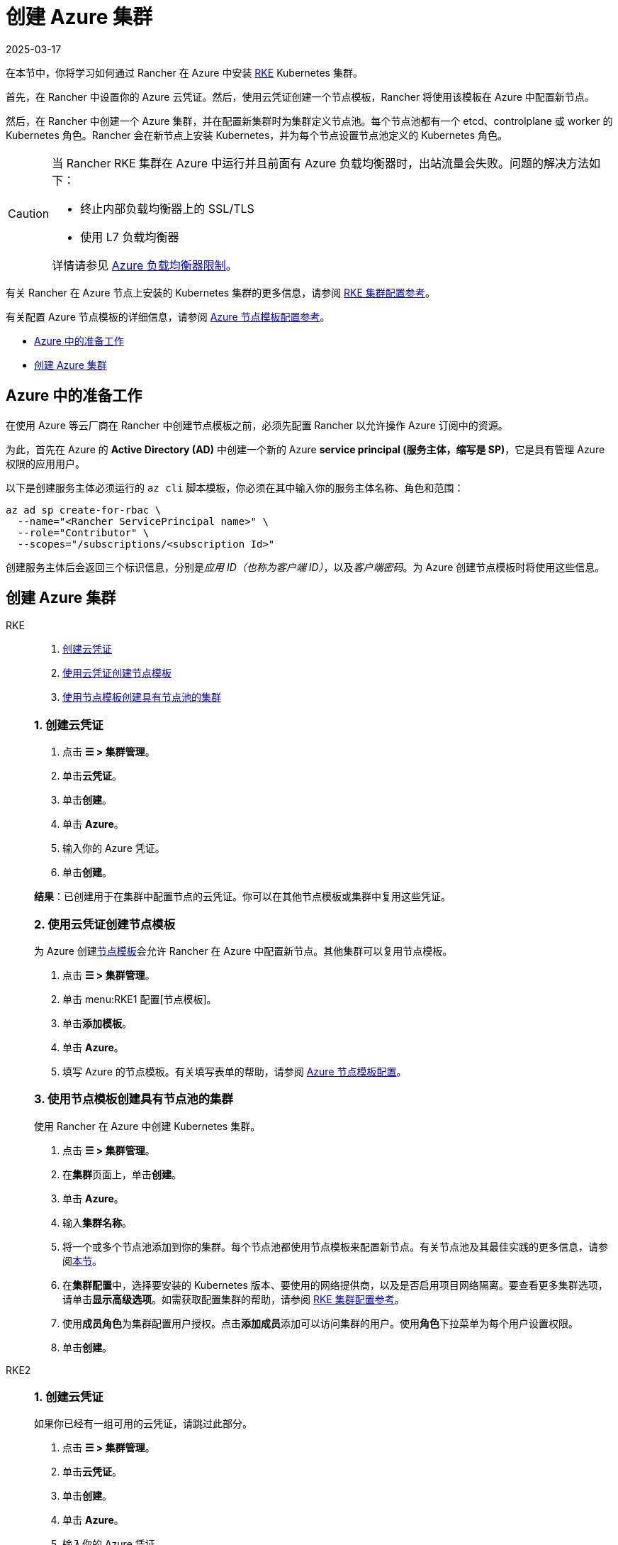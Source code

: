 = 创建 Azure 集群
:revdate: 2025-03-17
:page-revdate: {revdate}

在本节中，你将学习如何通过 Rancher 在 Azure 中安装 https://rancher.com/docs/rke/latest/en/[RKE] Kubernetes 集群。

首先，在 Rancher 中设置你的 Azure 云凭证。然后，使用云凭证创建一个节点模板，Rancher 将使用该模板在 Azure 中配置新节点。

然后，在 Rancher 中创建一个 Azure 集群，并在配置新集群时为集群定义节点池。每个节点池都有一个 etcd、controlplane 或 worker 的 Kubernetes 角色。Rancher 会在新节点上安装 Kubernetes，并为每个节点设置节点池定义的 Kubernetes 角色。

[CAUTION]
====

当 Rancher RKE 集群在 Azure 中运行并且前面有 Azure 负载均衡器时，出站流量会失败。问题的解决方法如下：

* 终止内部负载均衡器上的 SSL/TLS
* 使用 L7 负载均衡器

详情请参见 https://docs.microsoft.com/en-us/azure/load-balancer/components#_limitations[Azure 负载均衡器限制]。
====


有关 Rancher 在 Azure 节点上安装的 Kubernetes 集群的更多信息，请参阅 xref:cluster-deployment/configuration/rke1.adoc[RKE 集群配置参考]。

有关配置 Azure 节点模板的详细信息，请参阅 xref:cluster-deployment/infra-providers/azure/node-template-configuration.adoc[Azure 节点模板配置参考]。

* <<_azure_中的准备工作,Azure 中的准备工作>>
* <<_创建_azure_集群,创建 Azure 集群>>

== Azure 中的准备工作

在使用 Azure 等云厂商在 Rancher 中创建节点模板之前，必须先配置 Rancher 以允许操作 Azure 订阅中的资源。

为此，首先在 Azure 的 *Active Directory (AD)* 中创建一个新的 Azure *service principal (服务主体，缩写是 SP)*，它是具有管理 Azure 权限的应用用户。

以下是创建服务主体必须运行的 `az cli` 脚本模板，你必须在其中输入你的服务主体名称、角色和范围：

----
az ad sp create-for-rbac \
  --name="<Rancher ServicePrincipal name>" \
  --role="Contributor" \
  --scopes="/subscriptions/<subscription Id>"
----

创建服务主体后会返回三个标识信息，分别是__应用 ID（也称为客户端 ID）__，以及__客户端密码__。为 Azure 创建节点模板时将使用这些信息。

== 创建 Azure 集群

[tabs]
======
RKE::
+
--
. <<_1_创建云凭证,创建云凭证>>
. <<_2_使用云凭证创建节点模板,使用云凭证创建节点模板>>
. <<_3_使用节点模板创建具有节点池的集群,使用节点模板创建具有节点池的集群>>

[#_rke_1_创建云凭证]
[pass]
<h3><a class="anchor" id="_rke_1_创建云凭证" href="#_rke_1_创建云凭证"></a>1. 创建云凭证</h3>

. 点击 *☰ > 集群管理*。
. 单击**云凭证**。
. 单击**创建**。
. 单击 *Azure*。
. 输入你的 Azure 凭证。
. 单击**创建**。

*结果*：已创建用于在集群中配置节点的云凭证。你可以在其他节点模板或集群中复用这些凭证。

[#_2_使用云凭证创建节点模板]
[pass]
<h3><a class="anchor" id="_2_使用云凭证创建节点模板" href="#_2_使用云凭证创建节点模板"></a>2. 使用云凭证创建节点模板</h3>

为 Azure 创建xref:cluster-deployment/infra-providers/infra-providers.adoc#_节点模板[节点模板]会允许 Rancher 在 Azure 中配置新节点。其他集群可以复用节点模板。

. 点击 *☰ > 集群管理*。
. 单击 menu:RKE1 配置[节点模板]。
. 单击**添加模板**。
. 单击 *Azure*。
. 填写 Azure 的节点模板。有关填写表单的帮助，请参阅 xref:./node-template-configuration.adoc[Azure 节点模板配置]。

[#_3_使用节点模板创建具有节点池的集群]
[pass]
<h3><a class="anchor" id="_3_使用节点模板创建具有节点池的集群" href="#_3_使用节点模板创建具有节点池的集群"></a>3. 使用节点模板创建具有节点池的集群</h3>

使用 Rancher 在 Azure 中创建 Kubernetes 集群。

. 点击 *☰ > 集群管理*。
. 在**集群**页面上，单击**创建**。
. 单击 *Azure*。
. 输入**集群名称**。
. 将一个或多个节点池添加到你的集群。每个节点池都使用节点模板来配置新节点。有关节点池及其最佳实践的更多信息，请参阅xref:cluster-deployment/infra-providers/infra-providers.adoc[本节]。
. 在**集群配置**中，选择要安装的 Kubernetes 版本、要使用的网络提供商，以及是否启用项目网络隔离。要查看更多集群选项，请单击**显示高级选项**。如需获取配置集群的帮助，请参阅 xref:cluster-deployment/configuration/rke1.adoc[RKE 集群配置参考]。
. 使用**成员角色**为集群配置用户授权。点击**添加成员**添加可以访问集群的用户。使用**角色**下拉菜单为每个用户设置权限。
. 单击**创建**。
--

RKE2::
+
--
[#_1_创建云凭证]
[pass]
<h3><a class="anchor" id="_1_创建云凭证" href="#_1_创建云凭证"></a>1. 创建云凭证</h3>

如果你已经有一组可用的云凭证，请跳过此部分。

. 点击 *☰ > 集群管理*。
. 单击**云凭证**。
. 单击**创建**。
. 单击 *Azure*。
. 输入你的 Azure 凭证。
. 单击**创建**。

*结果*：已创建用于在集群中配置节点的云凭证。你可以在其他节点模板或集群中复用这些凭证。

[#_2_创建你的集群]
[pass]
<h3><a class="anchor" id="_2_创建你的集群" href="#_2_创建你的集群"></a>2. 创建你的集群</h3>

使用 Rancher 在 Azure 中创建 Kubernetes 集群。

. 点击 *☰ > 集群管理*。
. 在**集群**页面上，单击**创建**。
. 将开关切换到 *RKE2/K3s*。
. 单击 *Azure*。
. 选择一个**云凭证**。如果存在多个则需要选择。否则，它是预选的。
. 输入**集群名称**。
. 为每个 Kubernetes 角色创建一个主机池。请参阅xref:cluster-deployment/infra-providers/infra-providers.adoc#_节点角色[最佳实践]了解角色分配和计数的建议。
 .. 为每个主机池定义主机配置。有关配置选项的信息，请参阅 xref:cluster-deployment/infra-providers/azure/machine-configuration.adoc[Azure 主机配置参考]。
. 使用**集群配置**，选择要安装的 Kubernetes 版本、要使用的网络提供商，以及是否启用项目网络隔离。有关配置集群的帮助，请参阅 xref:cluster-deployment/configuration/rke2.adoc[RKE2 集群配置参考]。
. 使用**成员角色**为集群配置用户授权。点击**添加成员**添加可以访问集群的用户。使用**角色**下拉菜单为每个用户设置权限。
. 单击**创建**。
--
======

*结果*：

你已创建集群，集群的状态是**配置中**。Rancher 已在你的集群中。

当集群状态变为 *Active* 后，你可访问集群。

*Active* 状态的集群会分配到两个项目：

* `Default`：包含 `default` 命名空间
* `System`：包含 `cattle-system`，`ingress-nginx`，`kube-public` 和 `kube-system` 命名空间。

=== 可选的后续步骤

创建集群后，你可以通过 Rancher UI 访问集群。最佳实践建议你设置以下访问集群的备用方式：

* *通过 kubectl CLI 访问你的集群*：按照xref:cluster-admin/manage-clusters/access-clusters/use-kubectl-and-kubeconfig.adoc#_在工作站使用_kubectl_访问集群[这些步骤]在你的工作站上使用 kubectl 访问集群。在这种情况下，你将通过 Rancher Server 的身份验证代理进行身份验证，然后 Rancher 会让你连接到下游集群。此方法允许你在没有 Rancher UI 的情况下管理集群。
* *通过 kubectl CLI 使用授权的集群端点访问你的集群*：按照xref:cluster-admin/manage-clusters/access-clusters/use-kubectl-and-kubeconfig.adoc#_直接使用下游集群进行身份验证[这些步骤]直接使用 kubectl 访问集群，而无需通过 Rancher 进行身份验证。我们建议设置此替代方法来访问集群，以便在无法连接到 Rancher 时访问集群。
